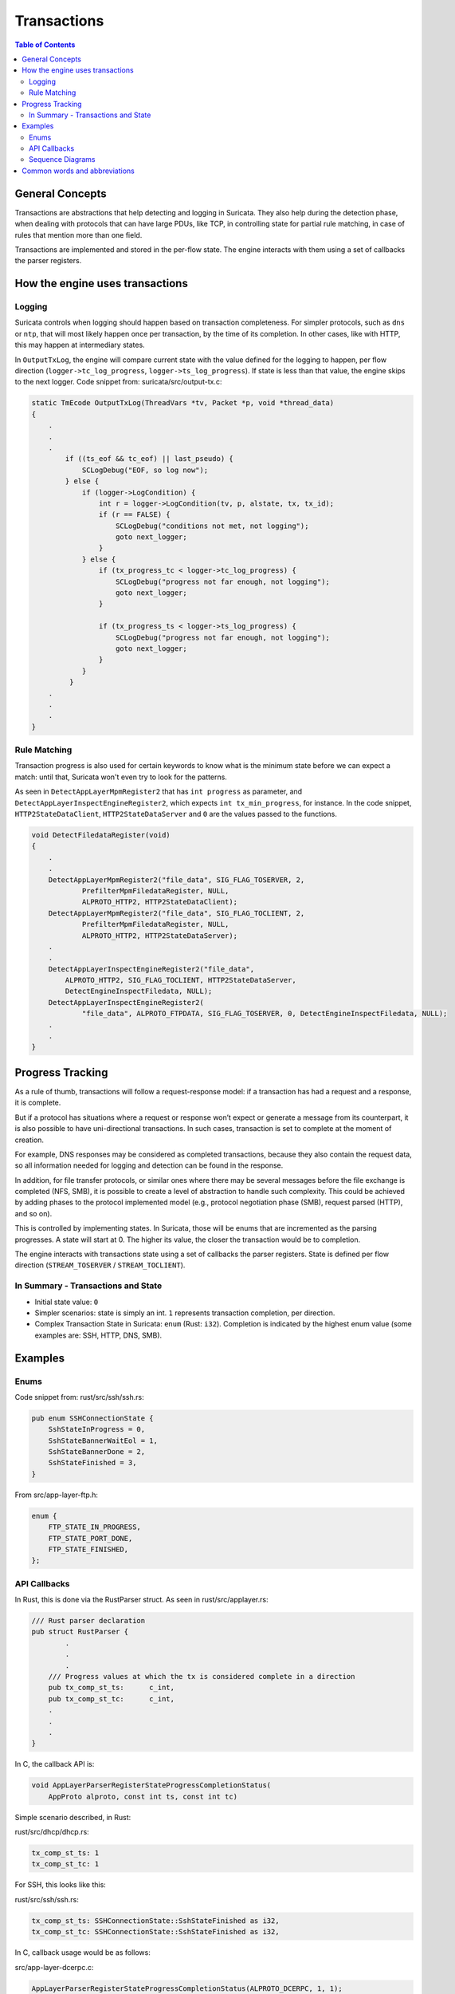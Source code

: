 ************
Transactions
************

.. contents:: Table of Contents

_`General Concepts`
===================

Transactions are abstractions that help detecting and logging in Suricata. They also help during the detection phase,
when dealing with protocols that can have large PDUs, like TCP, in controlling state for partial rule matching, in case of rules that mention more than one field.

Transactions are implemented and stored in the per-flow state. The engine interacts with them using a set of callbacks the parser registers.

_`How the engine uses transactions`
===================================

Logging
~~~~~~~

Suricata controls when logging should happen based on transaction completeness. For simpler protocols, such as ``dns``
or ``ntp``, that will most
likely happen once per transaction, by the time of its completion. In other cases, like with HTTP, this may happen at intermediary states.

In ``OutputTxLog``, the engine will compare current state with the value defined for the logging to happen, per flow
direction (``logger->tc_log_progress``, ``logger->ts_log_progress``). If state is less than that value, the engine skips to
the next logger. Code snippet from: suricata/src/output-tx.c:

.. code-block:: c

    static TmEcode OutputTxLog(ThreadVars *tv, Packet *p, void *thread_data)
    {
        .
        .
        .
            if ((ts_eof && tc_eof) || last_pseudo) {
                SCLogDebug("EOF, so log now");
            } else {
                if (logger->LogCondition) {
                    int r = logger->LogCondition(tv, p, alstate, tx, tx_id);
                    if (r == FALSE) {
                        SCLogDebug("conditions not met, not logging");
                        goto next_logger;
                    }
                } else {
                    if (tx_progress_tc < logger->tc_log_progress) {
                        SCLogDebug("progress not far enough, not logging");
                        goto next_logger;
                    }

                    if (tx_progress_ts < logger->ts_log_progress) {
                        SCLogDebug("progress not far enough, not logging");
                        goto next_logger;
                    }
                }
             }
        .
        .
        .
    }

Rule Matching
~~~~~~~~~~~~~

Transaction progress is also used for certain keywords to know what is the minimum state before we can expect a match: until that, Suricata won't even try to look for the patterns.

As seen in ``DetectAppLayerMpmRegister2`` that has ``int progress`` as parameter, and ``DetectAppLayerInspectEngineRegister2``, which expects ``int tx_min_progress``, for instance. In the code snippet,
``HTTP2StateDataClient``, ``HTTP2StateDataServer`` and ``0`` are the values passed to the functions.


.. code-block:: c

    void DetectFiledataRegister(void)
    {
        .
        .
        DetectAppLayerMpmRegister2("file_data", SIG_FLAG_TOSERVER, 2,
                PrefilterMpmFiledataRegister, NULL,
                ALPROTO_HTTP2, HTTP2StateDataClient);
        DetectAppLayerMpmRegister2("file_data", SIG_FLAG_TOCLIENT, 2,
                PrefilterMpmFiledataRegister, NULL,
                ALPROTO_HTTP2, HTTP2StateDataServer);
        .
        .
        DetectAppLayerInspectEngineRegister2("file_data",
            ALPROTO_HTTP2, SIG_FLAG_TOCLIENT, HTTP2StateDataServer,
            DetectEngineInspectFiledata, NULL);
        DetectAppLayerInspectEngineRegister2(
                "file_data", ALPROTO_FTPDATA, SIG_FLAG_TOSERVER, 0, DetectEngineInspectFiledata, NULL);
        .
        .
    }

_`Progress Tracking`
====================

As a rule of thumb, transactions will follow a request-response model: if a transaction has had a request and a response, it is complete.

But if a protocol has situations where a request or response won’t expect or generate a message from its counterpart,
it is also possible to have uni-directional transactions. In such cases, transaction is set to complete at the moment of
creation.

For example, DNS responses may be considered as completed transactions, because they also contain the request data, so
all information needed for logging and detection can be found in the response.

In addition, for file transfer protocols, or similar ones where there may be several messages before the file exchange
is completed (NFS, SMB), it is possible to create a level of abstraction to handle such complexity. This could be achieved by adding phases to the protocol implemented model (e.g., protocol negotiation phase (SMB), request parsed (HTTP), and so on).

This is controlled by implementing states. In Suricata, those will be enums that are incremented as the parsing
progresses. A state will start at 0. The higher its value, the closer the transaction would be to completion.

The engine interacts with transactions state using a set of callbacks the parser registers. State is defined per flow direction (``STREAM_TOSERVER`` / ``STREAM_TOCLIENT``).

In Summary - Transactions and State
~~~~~~~~~~~~~~~~~~~~~~~~~~~~~~~~~~~

- Initial state value: ``0``
- Simpler scenarios: state is simply an int.  ``1`` represents transaction completion, per direction.
- Complex Transaction State in Suricata: ``enum`` (Rust: ``i32``). Completion is indicated by the highest enum value (some examples are: SSH, HTTP, DNS, SMB).

_`Examples`
===========

Enums
~~~~~

Code snippet from: rust/src/ssh/ssh.rs:

.. code-block:: rust

    pub enum SSHConnectionState {
        SshStateInProgress = 0,
        SshStateBannerWaitEol = 1,
        SshStateBannerDone = 2,
        SshStateFinished = 3,
    }

From src/app-layer-ftp.h:

.. code-block:: c

    enum {
        FTP_STATE_IN_PROGRESS,
        FTP_STATE_PORT_DONE,
        FTP_STATE_FINISHED,
    };


API Callbacks
~~~~~~~~~~~~~

In Rust, this is done via the RustParser struct. As seen in rust/src/applayer.rs:

.. code-block:: rust

    /// Rust parser declaration
    pub struct RustParser {
            .
            .
            .
        /// Progress values at which the tx is considered complete in a direction
        pub tx_comp_st_ts:      c_int,
        pub tx_comp_st_tc:      c_int,
        .
        .
        .
    }

In C, the callback API is:

.. code-block:: c

    void AppLayerParserRegisterStateProgressCompletionStatus(
        AppProto alproto, const int ts, const int tc)

Simple scenario described, in Rust:

rust/src/dhcp/dhcp.rs:

.. code-block:: rust

    tx_comp_st_ts: 1
    tx_comp_st_tc: 1

For SSH, this looks like this:

rust/src/ssh/ssh.rs:

.. code-block:: rust

    tx_comp_st_ts: SSHConnectionState::SshStateFinished as i32,
    tx_comp_st_tc: SSHConnectionState::SshStateFinished as i32,

In C, callback usage would be as follows:

src/app-layer-dcerpc.c:

.. code-block:: c

    AppLayerParserRegisterStateProgressCompletionStatus(ALPROTO_DCERPC, 1, 1);

src/app-layer-ftp.c:

.. code-block:: c

    AppLayerParserRegisterStateProgressCompletionStatus(
        ALPROTO_FTP, FTP_STATE_FINISHED, FTP_STATE_FINISHED);

Sequence Diagrams
~~~~~~~~~~~~~~~~~

A DNS transaction in Suricata can be considered unidirectional:

.. image:: img/DnsRequestUnidirectionalTransaction.png
  :width: 600
  :alt: A sequence diagram with two entities, Client and Server, with an arrow going from the Client to the Server, labeled "DNS Request". After that, there is a dotted line labeled "Transaction Completed".

An HTTP2 transaction is an example of a bidirectional transaction, in Suricata:

.. image:: img/HTTP2BidirectionalTransaction.png
  :width: 600
  :alt: A sequence diagram with two entities, Client and Server, with an arrow going from the Clientto the Server labeled "Request" and below that an arrow going from Server to Client labeled "Response". Below those arrows, a dotted line indicates that the transaction is completed.

A TLS Handshake is a more complex example, where several messages are exchanged before the transaction is considered completed:

.. image:: img/TlsHandshake.png
  :width: 600
  :alt: A sequence diagram with two entities, Client and Server, with an arrow going from the Client to the Server labeled "ClientHello" and below that an arrow going from Server to Client labeled "ServerHello". Below those arrows, several more follow from Server to Client and vice-versa, before a dotted line indicates that the transaction is finally completed.

_`Common words and abbreviations`
=================================

- al, applayer: application layer
- alproto: application layer protocol
- alstate: application layer state
- engine: refers to Suricata core detection logic
- flow: a bidirectional flow of packets with the same 5-tuple elements (protocol, source ip, destination ip, source port, destination port. Vlans can be added as well)
- PDU: Protocol Data Unit
- rs: rust
- tc: to client
- ts: to server
- tx: transaction
